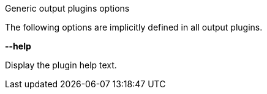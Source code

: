 //----------------------------------------------------------------------------
//
// TSDuck - The MPEG Transport Stream Toolkit
// Copyright (c) 2005-2025, Thierry Lelegard
// BSD-2-Clause license, see LICENSE.txt file or https://tsduck.io/license
//
// Documentation for generic options for all output plugins.
//
// tags: <none>
//
//----------------------------------------------------------------------------

[.usage]
Generic output plugins options

The following options are implicitly defined in all output plugins.

[.opt]
*--help*

[.optdoc]
Display the plugin help text.
